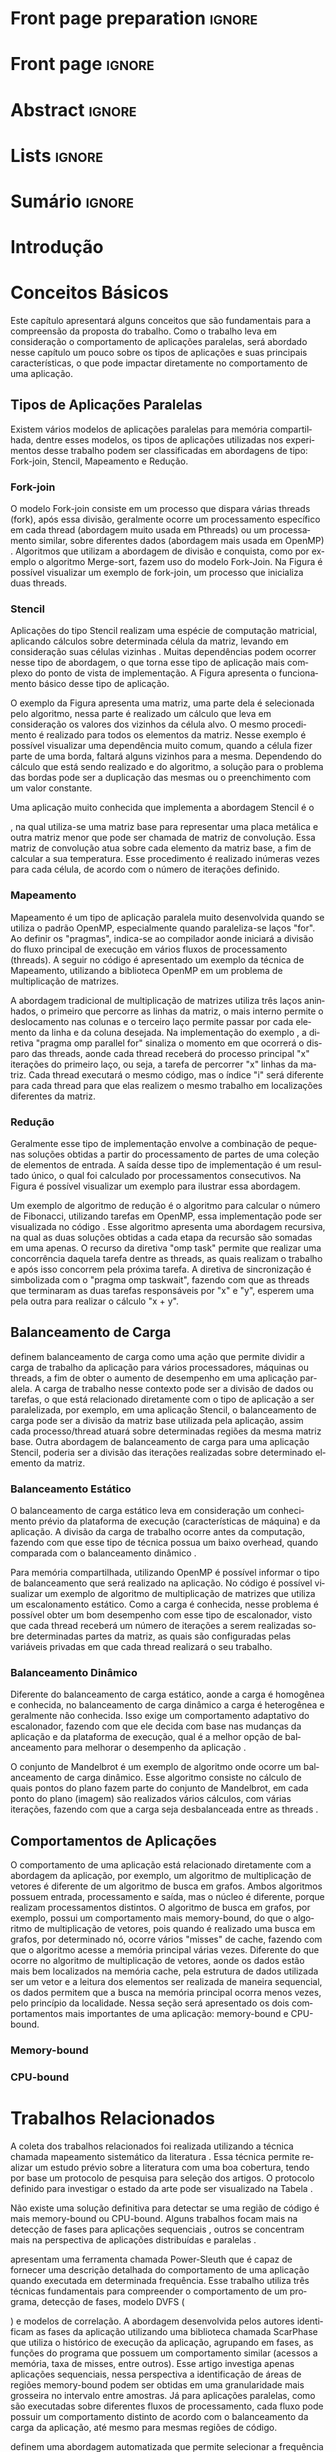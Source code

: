 #+TITLE:
#+AUTHOR: Gabriel Bronzatti Moro

#+STARTUP: overview indent
#+LANGUAGE: en
#+OPTIONS: H:3 creator:nil timestamp:nil skip:nil toc:nil num:t ^:nil ~:~
#+OPTIONS: author:nil title:nil date:nil
#+TAGS: noexport(n) deprecated(d) ignore(i)
#+EXPORT_SELECT_TAGS: export
#+EXPORT_EXCLUDE_TAGS: noexport

#+LATEX_CLASS: iiufrgs
#+LATEX_CLASS_OPTIONS: [ppgc,tc,brasilian]
#+LATEX_HEADER: \usepackage[utf8]{inputenc}
#+LATEX_HEADER: \usepackage[T1]{fontenc}
#+LATEX_HEADER: \usepackage{subfigure}
#+LATEX_HEADER: \usepackage{tabulary}
#+LATEX_HEADER: \usepackage{tabularx}
#+LATEX_HEADER: \usepackage{mathtools}
#+LATEX_HEADER: \usepackage{algorithm}
#+LATEX_HEADER: \usepackage{algorithmic}
#+LATEX_HEADER: \usepackage{listings}
#+LATEX_HEADER: \newcommand{\prettysmall}{\fontsize{6.5}{6.5}\selectfont}
#+LATEX_HEADER: \newcommand{\prettysmallbis}{\fontsize{7}{7}\selectfont}
#+LATEX_HEADER: \newcommand{\mtilde}{~}
#+LATEX_HEADER: \usepackage[utf8]{inputenc}
#+LATEX_HEADER: \usepackage[T1]{fontenc}
#+LATEX_HEADER: \usepackage{palatino}
#+LATEX_HEADER: \usepackage{hyperref}
#+LATEX_HEADER: \usepackage{cleveref}
#+LATEX_HEADER: \usepackage{booktabs}
#+LATEX_HEADER: \usepackage[normalem]{ulem}
#+LATEX_HEADER: \usepackage{xspace}
#+LATEX_HEADER: \usepackage{amsmath}
#+LATEX_HEADER: \usepackage{color}
#+LATEX_HEADER: \newcommand{\review}[1]{\textcolor[rgb]{1,0,0}{[Orientador: #1]}}
#+LATEX_HEADER: \newcommand{\Orientador}[1]{\textcolor[rgb]{0.2,0.2,0.7}{[Orientador: #1]}}
#+LATEX_HEADER: \newcommand{\source}{Source: Author}
#+LATEX_HEADER: \input{configuration.tex}

* Export to PDF (org-mode installation + emacnos configuration)    :noexport:

_org-mode installation_

Use the org-version =8.3.4=. To check, run M-x then type org-version,
then hit the enter key. You should see the current version. If your
version is older, or if the command you just type is unrecognized, you
have to install the latest version of org by following these steps:

#+BEGIN_SRC sh :results silent :exports none
git clone git://orgmode.org/org-mode.git; cd org-mode;
git checkout release_8.3.4; make
#+END_SRC

Then, edit the file =local.mk= changing the variable =prefix=. I
suggest you install in your HOME directory by putting something like:

=/home/schnorr/install/org-mode/=

For me, I have this (just an example):

#+BEGIN_EXAMPLE
prefix  = /home/schnorr/install/org-mode/
#+END_EXAMPLE

Finally, within the org-mode directory, just type:

#+BEGIN_SRC sh :results silent :exports none
make install
#+END_SRC

_Emacs configuration_

Now, you need to configure emacs.

Create a directory =.emacs.d= in your HOME directory.

Make sure your version of emacs is at least 24.4. Mine is:

#+begin_src sh :results output :session :exports both
emacs --version
#+end_src

#+RESULTS:
: GNU Emacs 24.4.1
: Copyright (C) 2014 Free Software Foundation, Inc.
: GNU Emacs comes with ABSOLUTELY NO WARRANTY.
: You may redistribute copies of Emacs
: under the terms of the GNU General Public License.
: For more information about these matters, see the file named COPYING.

Then, create (in =.emacs.d= directory) a =init.el= file with the following:

#+BEGIN_EXAMPLE
(add-to-list 'load-path "~/install/org-mode/emacs/site-lisp/org")
(mapc #'org-babel-load-file (directory-files dotfiles-dir t "\\.org$"))
#+END_EXAMPLE

To have the shortcuts and facilities I employ when coding in org, you
might want to put in the =.emacs.d= directory the contents described here:

http://mescal.imag.fr/membres/arnaud.legrand/misc/init.php

Or, just execute the following sequence of commands:

#+begin_src sh :results output :session :exports both
cd $HOME/.emacs.d/
wget http://mescal.imag.fr/membres/arnaud.legrand/misc/init.org -O mine.org
#+end_src

Note that the name has to be different from =init.org=, otherwise in the
first run of =emacs=, the initialization process will destroy the
configuration file you have just created. In this example, I have then
called the file =mine.org=.

Hope this helps.

* Front page preparation                                           :ignore:
#+BEGIN_LaTeX
\title{Plano de Ensino e Pesquisa}
\author{Bronzatti Moro}{Gabriel}
\advisor[Prof.~Dr.]{Mello Schnorr}{Lucas}

\date{Outubro}{2016}
\location{Porto Alegre}{RS}

% \renewcommand{\nominataReit}{Prof\textsuperscript{a}.~Wrana Maria Panizzi}
% \renewcommand{\nominataReitname}{Reitora}
% \renewcommand{\nominataPRE}{Prof.~Jos{\'e} Carlos Ferraz Hennemann}
% \renewcommand{\nominataPREname}{Pr{\'o}-Reitor de Ensino}
% \renewcommand{\nominataPRAPG}{Prof\textsuperscript{a}.~Joc{\'e}lia Grazia}
% \renewcommand{\nominataPRAPGname}{Pr{\'o}-Reitora Adjunta de P{\'o}s-Gradua{\c{c}}{\~a}o}
% \renewcommand{\nominataDir}{Prof.~Philippe Olivier Alexandre Navaux}
% \renewcommand{\nominataDirname}{Diretor do Instituto de Inform{\'a}tica}
% \renewcommand{\nominataCoord}{Prof.~Carlos Alberto Heuser}
% \renewcommand{\nominataCoordname}{Coordenador do PPGC}
% \renewcommand{\nominataBibchefe}{Beatriz Regina Bastos Haro}
% \renewcommand{\nominataBibchefename}{Bibliotec{\'a}ria-chefe do Instituto de Inform{\'a}tica}
% \renewcommand{\nominataChefeINA}{Prof.~Jos{\'e} Valdeni de Lima}
% \renewcommand{\nominataChefeINAname}{Chefe do \deptINA}
% \renewcommand{\nominataChefeINT}{Prof.~Leila Ribeiro}
% \renewcommand{\nominataChefeINTname}{Chefe do \deptINT}


%
% TODO: provide these keywords
%
%\keyword{HPC}
#+END_LaTeX

* Front page                                                       :ignore:
#+BEGIN_LaTeX
\maketitle
#+END_LaTeX

* Abstract                                                         :ignore:

#+BEGIN_LaTeX
\begin{abstract}
#+END_LaTeX
#+BEGIN_LaTeX
Abstract ...
\end{abstract}
#+END_LaTeX

* Lists                                                            :ignore:

#+BEGIN_LaTeX
%\listoffigures
%\listoftables

% lista de abreviaturas e siglas
% o parametro deve ser a abreviatura mais longa
%\begin{listofabbrv}{SPMD}
%   \item[ANTLR] Another Tool For Language Recognition
%   \item[CSV] Comma Separated Values
%   \item [DBMS] Database Management System    
%   \item[GC] Garbage Collector 
%   \item[HPC] High Performance Computing
%   \item[JDBC] Java Database Connectivity
%   \item[JVM] Java Virtual Machine
%\end{listofabbrv}


% idem para a lista de símbolos
% \begin{listofsymbols}{$\alpha\beta\pi\omega$}
%     \item[$\sum{\frac{a}{b}}$] Somatório do produtório
%     \item[$\alpha\beta\pi\omega$] Fator de inconstância do resultado
% \end{listofsymbols}
#+END_LaTeX

* Sumário                                                            :ignore:

#+BEGIN_LaTeX
\tableofcontents
#+END_LaTeX

* Configuring Emacs to correctly export to PDF                     :noexport:

Org mode is configured by default to export only the base classes.

See for details:
+ http://orgmode.org/worg/org-tutorials/org-latex-export.html

Execute the following code (with C-c C-c) prior to export this file to PDF.

#+BEGIN_SRC emacs-lisp :results silent :exports nones
(add-to-list 'load-path ".")
(require 'ox-extra)
(ox-extras-activate '(ignore-headlines))
(add-to-list 'org-latex-classes
             '("iiufrgs"
               "\\documentclass{iiufrgs}"
               ("\\chapter{%s}" . "\\chapter*{%s}")
               ("\\section{%s}" . "\\section*{%s}")
               ("\\subsection{%s}" . "\\subsection*{%s}")
               ("\\subsubsection{%s}" . "\\subsubsection*{%s}")
               ("\\paragraph{%s}" . "\\paragraph*{%s}")
               ("\\subparagraph{%s}" . "\\subparagraph*{%s}")))
#+END_SRC
* 2016-03-18 First entry (proper emacs configuration file)   :noexport:Orientador:

I recommend you use Arnaud's emacs configuration file, available here:
+ http://mescal.imag.fr/membres/arnaud.legrand/misc/init.php

Download the file =init.org=:

#+begin_src sh :results output :session :exports both
wget http://mescal.imag.fr/membres/arnaud.legrand/misc/init.org
#+end_src

#+RESULTS:

* 2016-04-29 How to compile with _bibtex_ entries              :Orientador:noexport:

Do as follows:

1. Export as usual to latex
2. Then, type in the terminal
   #+begin_src sh :results output :session :exports both
   pdflatex Dissertation.tex
   bibtex Dissertation
   pdflatex Dissertation.tex
   pdflatex Dissertation.tex
   #+end_src

* Introdução
* Conceitos Básicos
\label{chapter.basic_concepts}

Este capítulo apresentará alguns conceitos que são fundamentais para a
compreensão da proposta do trabalho. Como o trabalho leva em
consideração o comportamento de aplicações paralelas, será abordado
nesse capítulo um pouco sobre os tipos de aplicações e suas
principais características, o que pode impactar diretamente no
comportamento de uma aplicação. 

** Tipos de Aplicações Paralelas

Existem vários modelos de aplicações paralelas para memória
compartilhada, dentre esses modelos, os tipos de aplicações utilizadas
nos experimentos desse trabalho podem ser classificadas em abordagens
de tipo: Fork-join, Stencil, Mapeamento e Redução.

*** Fork-join

O modelo Fork-join consiste em um processo que dispara várias threads
(fork), após essa divisão, geralmente ocorre um processamento
específico em cada thread (abordagem muito usada em Pthreads) ou um
processamento similar, sobre diferentes dados (abordagem mais usada em
OpenMP) \cite{pacheco2011introduction}. Algoritmos que utilizam a
abordagem de divisão e conquista, como por exemplo o algoritmo
Merge-sort, fazem uso do modelo Fork-Join. Na Figura
\ref{fig.fork-join} é possível visualizar um exemplo de fork-join, um
processo que inicializa duas threads.

#+BEGIN_LaTeX
\begin{figure}[!htb]
\caption{Exemplo de Aplicação Fork-Join \cite{pacheco2011introduction}.}
\centering
\includegraphics[width=.85\linewidth]{./img/applicationFork-join.pdf}
\label{fig.fork-join} 
\end{figure}
#+END_LaTeX

*** Stencil

Aplicações do tipo Stencil realizam uma espécie de computação
matricial, aplicando cálculos sobre determinada célula da matriz,
levando em consideração suas células vizinhas \cite{Roth1997}. Muitas
dependências podem ocorrer nesse tipo de abordagem, o que torna esse
tipo de aplicação mais complexo do ponto de vista de implementação. A
Figura \ref{fig.stencil} apresenta o funcionamento básico desse tipo
de aplicação.

#+BEGIN_LaTeX
\begin{figure}[!htb]
\caption{Exemplo de Aplicação Stencil.}
\centering
\includegraphics[width=.85\linewidth]{./img/applicationStencil.pdf}
\label{fig.stencil} 
\end{figure}
#+END_LaTeX

O exemplo da Figura \ref{fig.stencil} apresenta uma matriz, uma parte
dela é selecionada pelo algoritmo, nessa parte é realizado um cálculo
que leva em consideração os valores dos vizinhos da célula alvo. O
mesmo procedimento é realizado para todos os elementos da
matriz. Nesse exemplo é possível visualizar uma dependência muito
comum, quando a célula fizer parte de uma borda, faltará
alguns vizinhos para a mesma. Dependendo do cálculo que está sendo
realizado e do algoritmo, a solução para o problema das bordas pode
ser a duplicação das mesmas ou o preenchimento com um valor
constante.

Uma aplicação muito conhecida que implementa a abordagem Stencil é o
#+BEGIN_LaTeX
\textit{Heat Transfer}
#+END_LaTeX
, na qual utiliza-se uma matriz base para representar uma placa
metálica e outra matriz menor que pode ser chamada de matriz de
convolução. Essa matriz de convolução atua sobre cada elemento da
matriz base, a fim de calcular a sua temperatura. Esse procedimento é
realizado inúmeras vezes para cada célula, de acordo com o número de
iterações definido.

*** Mapeamento

Mapeamento é um tipo de aplicação paralela muito desenvolvida quando se
utiliza o padrão OpenMP, especialmente quando paraleliza-se laços
"for". Ao definir os "pragmas", indica-se ao compilador aonde iniciará
a divisão do fluxo principal de execução em vários fluxos de
processamento (threads). A seguir no código \ref{lst.mm} é apresentado
um exemplo da técnica de Mapeamento, utilizando a biblioteca OpenMP em um problema
de multiplicação de matrizes.

#+LaTeX: \lstset{language=C,caption={Multiplicação de matrizes usando Mapeamento \cite{Krause2016}.},label=lst.mm}
#+BEGIN_LaTeX
\begin{lstlisting}
/*Multiplicacao das matrizes matA e matB*/
int i,j,k;
double tmp=0.0;

#pragma omp parallel for private(i,j,k)
for(i=0;i < size; i++) {
  for(j=0;j < size; j++) {
	  tmp=0;
	  for(k=0; k < size; k++) {
	    tmp = tmp + A[i * size + k] * B[k * size + j];
    }
	    R[i * size + j] = tmp;
	}
}
\end{lstlisting}

#+END_LaTeX

A abordagem tradicional de multiplicação de matrizes utiliza três
laços aninhados, o primeiro que percorre as linhas da matriz, o mais
interno permite o deslocamento nas colunas e o terceiro laço permite
passar por cada elemento da linha e da coluna desejada. Na
implementação do exemplo \ref{lst.mm}, a diretiva "pragma omp parallel
for" sinaliza o momento em que ocorrerá o disparo das threads, aonde
cada thread receberá do processo principal "x" iterações do primeiro
laço, ou seja, a tarefa de percorrer "x" linhas da matriz. Cada thread
executará o mesmo código, mas o índice "i" será diferente para cada
thread para que elas realizem o mesmo trabalho em localizações
diferentes da matriz.

*** Redução

Geralmente esse tipo de implementação envolve a combinação de pequenas
soluções obtidas a partir do processamento de partes de uma coleção de
elementos de entrada. A saída desse tipo de implementação é um
resultado único, o qual foi calculado por processamentos
consecutivos. Na Figura \ref{fig.reduction} é possível visualizar um
exemplo para ilustrar essa abordagem.

#+BEGIN_LaTeX
\begin{figure}[!htb]
\caption{Exemplo de Redução.}
\centering
\includegraphics[width=.40\linewidth]{./img/applicationReduction.pdf}
\label{fig.reduction} 
\end{figure}
#+END_LaTeX

Um exemplo de algoritmo de redução é o algoritmo para calcular o
número de Fibonacci, utilizando tarefas em OpenMP, essa implementação
pode ser visualizada no código \ref{lst.fib}. Esse algoritmo apresenta
uma abordagem recursiva, na qual as duas soluções obtidas a cada etapa
da recursão são somadas em uma apenas. O recurso da diretiva "omp
task" permite que realizar uma concorrência daquela tarefa dentre as
threads, as quais realizam o trabalho e após isso concorrem pela
próxima tarefa. A diretiva de sincronização é simbolizada com o
"pragma omp taskwait", fazendo com que as threads que terminaram as
duas tarefas responsáveis por "x" e "y", esperem uma pela outra para
realizar o cálculo "x + y". 

#+LaTeX: \lstset{language=C,caption={Fibonacci implementado usando tarefas OpenMP \cite{addison2009openmp}.},label=lst.fib}
#+BEGIN_LaTeX
\begin{lstlisting}
int fib(int n) {
    int x, y;
    if (n < 2)
        return n;
    else {
        #pragma omp task shared(x)
            x = fib(n - 1);
        #pragma omp task shared(y)
            y = fib(n - 2);
        #pragma omp taskwait
            return x + y;
    }
}
\end{lstlisting}

#+END_LaTeX

** Balanceamento de Carga

\citeonline{Li2005} definem balanceamento de carga como uma ação que
permite dividir a carga de trabalho da aplicação para vários
processadores, máquinas ou threads, a fim de obter o aumento de
desempenho em uma aplicação paralela. A carga de trabalho nesse
contexto pode ser a divisão de dados ou tarefas, o que está
relacionado diretamente com o tipo de aplicação a ser paralelizada,
por exemplo, em uma aplicação Stencil, o balanceamento de carga pode
ser a divisão da matriz base utilizada pela aplicação, assim cada
processo/thread atuará sobre determinadas regiões da mesma matriz
base. Outra abordagem de balanceamento de carga para uma aplicação
Stencil, poderia ser a divisão das iterações realizadas sobre
determinado elemento da matriz. 

*** Balanceamento Estático

O balanceamento de carga estático leva em consideração um conhecimento
prévio da plataforma de execução (características de máquina) e da
aplicação. A divisão da carga de trabalho ocorre antes da computação,
fazendo com que esse tipo de técnica possua um baixo overhead, quando
comparada com o balanceamento dinâmico \cite{Li2005}. 

Para memória compartilhada, utilizando OpenMP é possível informar o
tipo de balanceamento que será realizado na aplicação. No código
\ref{lst.static} é possível visualizar um exemplo de algoritmo de
multiplicação de matrizes que utiliza um escalonamento estático. Como
a carga é conhecida, nesse problema é possível obter um bom desempenho
com esse tipo de escalonador, visto que cada thread receberá um número
de iterações a serem realizadas sobre determinadas partes da matriz,
as quais são configuradas pelas variáveis privadas em que cada thread
realizará o seu trabalho. 

#+LaTeX: \lstset{language=C,caption={Uso de escalonador estático com OpenMP.} ,label=lst.static}
#+BEGIN_LaTeX
\begin{lstlisting}
#pragma omp parallel for private(i,j,k,tmp) schedule(static)
    for(i=0;i < size; i++) {
		for(j=0;j < size; j++) {
			tmp=0;
			for(k=0; k < size; k++)
				tmp = tmp + A[i][k] * B[k][j];
			R[i][j] = tmp;
		}
	}
\end{lstlisting}


#+END_LaTeX

*** Balanceamento Dinâmico

Diferente do balanceamento de carga estático, aonde a carga é
homogênea e conhecida, no balanceamento de carga dinâmico a carga é
heterogênea e geralmente não conhecida. Isso exige um comportamento
adaptativo do escalonador, fazendo com que ele decida com base nas
mudanças da aplicação e da plataforma de execução, qual é a melhor
opção de balanceamento para melhorar o desempenho da aplicação
\cite{Li2005}. 

O conjunto de Mandelbrot é um exemplo de algoritmo onde ocorre um
balanceamento de carga dinâmico. Esse algoritmo consiste no cálculo de
quais pontos do plano fazem parte do conjunto de Mandelbrot, em cada
ponto do plano (imagem) são realizados vários cálculos, com várias
iterações, fazendo com que a carga seja desbalanceada entre as threads
\cite{chandra2001parallel}. 

** Comportamentos de Aplicações

O comportamento de uma aplicação está relacionado diretamente com a
abordagem da aplicação, por exemplo, um algoritmo de multiplicação de
vetores é diferente de um algoritmo de busca em grafos. Ambos
algoritmos possuem entrada, processamento e saída, mas o núcleo é
diferente, porque realizam processamentos distintos. O algoritmo de
busca em grafos, por exemplo, possui um comportamento mais
memory-bound, do que o algoritmo de multiplicação de vetores, pois
quando é realizado uma busca em grafos, por determinado nó, ocorre
vários "misses" de cache, fazendo com que o algoritmo acesse a memória
principal várias vezes. Diferente do que ocorre no algoritmo de
multiplicação de vetores, aonde os dados estão mais bem localizados na
memória cache, pela estrutura de dados utilizada ser um vetor e a
leitura dos elementos ser realizada de maneira sequencial, os dados
permitem que a busca na memória principal ocorra menos vezes, pelo
princípio da localidade. Nessa seção será apresentado os dois
comportamentos mais importantes de uma aplicação: memory-bound e
CPU-bound.

*** Memory-bound


*** CPU-bound

#+BEGIN_LaTeX
%\begin{figure}[!htb]
%\caption{JavaCC's file generation flow}
%\centering
%\includegraphics[width=.85\linewidth]{./img/javaccex.pdf}
%\label{fig.javaccex} 
%\\\source
%\end{figure}
#+END_LaTeX

* Trabalhos Relacionados
\label{chapter.relatedwork}

A coleta dos trabalhos relacionados foi realizada utilizando a técnica
chamada mapeamento sistemático da literatura \cite{Kitchenham2007}. Essa 
técnica permite realizar um estudo prévio sobre a literatura com uma 
boa cobertura, tendo por base um protocolo de pesquisa para seleção 
dos artigos. O protocolo definido para investigar o estado da arte pode ser visualizado na Tabela \ref{table:protocoloDePesquisa}.

#+BEGIN_LaTeX
\begin{table}[!htb]
\centering
\caption{Protocolo de Pesquisa}\label{table:protocoloDePesquisa}
\vspace{0.5cm}
\begin{tabular}{|l|} 
\hline
\textbf{Critérios de Seleção} \\
\hline
- publicados acima de 2005 \\
- artigos de bases confiáveis, revistas, periódicos e conferências \\
- trabalho deve apresentar uma metodologia consistente, com uma \\ 
descrição detalhada dos experimentos \\
\hline
\textbf{Critério de Inclusão} \\
\hline
- trabalhos destinados a redução do consumo de energia de aplicações \\
paralelas, distribuídas e sequenciais \\
\hline
\textbf{Critérios de Exclusão} \\
\hline
- artigos com o número menor ou igual a 6 páginas \\
- artigos não escritos em inglês \\
\hline
\textbf{Palavras-chave} \\
\hline
``memory-bound'' + ``behavior'' + \\ 
``applications'' + ``power consumption'' + \\ 
``hpc'' \\
\hline
\textbf{Questão de Pesquisa} \\
\hline
- Quais são as abordagens/técnicas que permitem diminuir a redução de \\
energia de aplicações, levando em consideração o comportamento de aplicações? \\
\hline
\end{tabular}
\end{table}
#+END_LaTeX

Não existe uma solução definitiva para detectar se uma região de
código é mais memory-bound ou CPU-bound. Alguns trabalhos focam mais
na detecção de fases para aplicações sequenciais
\cite{spiliopoulos2012power}, outros se concentram mais na perspectiva
de aplicações distribuídas \cite{freeh2005exploring} e paralelas
\cite{laurenzano2011reducing, millani2016fr}. 

\citeonline{spiliopoulos2012power} apresentam uma ferramenta chamada
Power-Sleuth que é capaz de fornecer uma descrição detalhada do
comportamento de uma aplicação quando executada em determinada
frequência. Esse trabalho utiliza três técnicas fundamentais para
compreender o comportamento de um programa, detecção de fases, modelo DVFS (
#+BEGIN_LaTeX
\textit{Dynamic Voltage and Frequency Scaling}
#+END_LaTeX
) e modelos de correlação. A abordagem desenvolvida pelos autores
identificam as fases da aplicação utilizando uma biblioteca chamada
ScarPhase que utiliza o histórico de execução da
aplicação, agrupando em fases, as funções do programa que possuem um
comportamento similar (acessos a memória, taxa de misses, entre
outros). Esse artigo investiga apenas aplicações sequenciais, nessa
perspectiva a identificação de áreas de regiões memory-bound podem ser
obtidas em uma granularidade mais grosseira no intervalo entre
amostras. Já para aplicações paralelas, como são executadas sobre
diferentes fluxos de processamento, cada fluxo pode possuir um
comportamento distinto de acordo com o balanceamento da carga da
aplicação, até mesmo para mesmas regiões de código.

\citeonline{laurenzano2011reducing} definem uma
abordagem automatizada que permite selecionar a frequência mais
adequada de processador para determinado laço do programa. A
frequência do processador é escolhida utilizando como base uma análise
estática (realizada antes da execução) e outra análise realizada 
durante o tempo de execução da aplicação, utilizando os rastros
obtidos. Os autores utilizaram vários benchmarks, tendo como
base de execução o framework chamado pcubed (
#+BEGIN_LaTeX
\textit{PMaC's Performance and Power benchmark}
#+END_LaTeX
) que permite explorar diferentes comportamentos de laços de
interações, a fim de definir uma caracterização para a máquina alvo. A
caracterização da máquina define valores como consumo de potência,
desempenho, padrões de execução e frequências de processador. Os
resultados obtidos no experimento podem ser utilizados posteriormente
como base de conhecimento, assim é possível visualizar o comportamento
do consumo de energia quando se ajusta os fatores de caracterização da
máquina. Dentre os resultados obtidos pelo trabalho, o melhor foi a
redução de até 10,6% no consumo de energia. 

Diferente de \citeonline{laurenzano2011reducing},
\citeonline{freeh2005exploring} apresentam uma abordagem voltada à memória
distribuída para aplicações MPI. Essa abordagem encontra a melhor
frequência para cada nó, a frequência é definida por uma heurística
chamada ``gear'' que define um ganho entre consumo de energia e
desempenho. Com o trace obtido a partir de uma pré-execução, a
abordagem define blocos (
#+BEGIN_LaTeX
 \textit{Basic blocks}
#+END_LaTeX
) que realizam operações comuns, depois dessa classificação é obtido
as fases da aplicação que correspondem a junção desses blocos. Para
cada bloco é definido o ganho desejado. O ganho é a melhor
configuração encontrada (frequência de processador) entre consumo de
energia e desempenho para determinada fase da aplicação. Os resultados
apresentam um ganho considerável para mais da metade das aplicações
executadas, o melhor resultado obtido foi a redução do consumo de
energia em 9% e do tempo de execução em 1%.

Para aplicações paralelas escritas com OpenMP,
\citeonline{millani2016fr} apresentam uma abordagem que analisa as
regiões paralelas de um programa, utilizando uma análise detalhada com a técnica 
#+BEGIN_LaTeX
\textit{Design of Experiments}
#+END_LaTeX
 e 
#+BEGIN_LaTeX
\textit{Screening Design}.
#+END_LaTeX
Os autores realizaram experimentos com sete benchmarks, através das
execuções eles concluíram que é possível obter um ganho considerável
de energia e desempenho com a utilização da abordagem, dependendo das
características comportamentais da aplicação. A técnica consiste na
instrumentação manual de código para assinalar as regiões paralelas no
código fonte. Diferente disso, o foco desse trabalho é direcionado na
identificação automática dessas regiões paralelas, baseando-se em
contadores de hardware específicos.

** Detecção de Regiões Memory-bound	

Cada um dos trabalhos analisados utiliza uma abordagem diferenciada
para analisar o comportamento de uma aplicação, classificando trechos
de execução mais memory-bound, partes em
que a aplicação espera por IO (entrada ou saída de dados), entre
outros comportamentos. Como o alvo desse trabalho é a detecção de regiões
memory-bound de aplicações paralelas, para que seja possível reduzir o
consumo de energia de toda aplicação pelo uso da técnica DVFS. Nessa
seção será abordado as medidas utilizadas pelas técnicas, ao
definir o comportamento memory-bound de um programa. Na Tabela
\ref{table:comparativoDeTrabalhos} é possível visualizar um
comparativo entre as abordagens. 

#+BEGIN_LaTeX
\begin{table}[h]
\centering
\caption{Comparativo de trabalhos}\label{table:comparativoDeTrabalhos}
\vspace{0.5cm}
\begin{tabular}{rrr} 
\citeonline{laurenzano2011reducing} & \citeonline{spiliopoulos2012power} & \citeonline{freeh2005exploring} \\
\hline
Tamanho de Array & Miss na LLC & Miss na L2 \\
Stride & Cycles &  Operações por Miss \\
Taxa de Hit & Stall Cycles & -\\
Operações de Memória & Latência de Memória & - \\
Operações de FP & Tempo de Reorder Buffer & - \\
Instruções por Laço & - & - \\
\end{tabular}
\end{table}

%\begin{table}[h]
%\centering
%\caption{Comparativo de trabalhos}\label{table:comparativoDeTrabalhos}
%\vspace{0.5cm}
%\begin{tabular}{r|lr} 
%Trabalho & Medidas & Overhead \\
%\hline
%\citeonline{spiliopoulos2012power} & Miss na LLC \\ Cycles & 2% \\
% & Cycles &  \\
% & Stall Cycles & \\
% & Latência de Memória & \\
% & Tempo de Reorder Buffer & \\
%\citeonline{freeh2005exploring} & Operações por Miss & - \\
% & Miss na L2 &  \\
%\citeonline{laurenzano2011reducing} & Tamanho de Array & 4x mais lento \\
% & stride & \\
% & Taxa de hit & \\
% & Número de Operações de Memória & \\
% & Número de Operações de FP & \\
% & Instruções por Laço & \\
%\citeonline{millani2016fr} & - & - \\
%\end{tabular}
%\end{table}
#+END_LaTeX

Dentre os trabalhos, pode-se visualizar que
\citeonline{laurenzano2011reducing} utilizam mais medidas que as outras
técnicas, a fim de compreender o comportamento da aplicação em uma
granularidade mais fina, analisando além das fases da aplicação onde
ocorre mais processamento, também os padrões de acesso à memória. Já
\citeonline{spiliopoulos2012power} apresentam uma abordagem diferente,
analisando também o tempo em que o 
#+BEGIN_LaTeX
\textit{Reorder Buffer}
#+END_LaTeX
 leva para encher. A abordagem que utiliza menos medidas é a de
 \citeonline{freeh2005exploring}, a qual analisa apenas o índice de cache
 misses para o segundo nível de cache, já que em sua abordagem é
 levado em consideração uma aplicação distribuída, o grão é o próprio
 nó de processamento.

* Experimentos
\label{chapter.experiments} 


#+BEGIN_LaTeX
%\begin{table}[!htb]
%\caption{Experimental Units description}
%\label{tab.machines}
%\centering
%\begin{tabularx}{\linewidth}{lXXX}\toprule
%                        &   {\bf Luiza}         & {\bf Orion1}         & {\bf Guarani}    %\\\toprule
%Processor                &  Intel Core i7        & Xeon E5-2630         & Intel Core i5-2400   %\\
%CPU(s)                   &  1                    & 2                    & 1       \\
%Cores per CPU            &  4                    & 6                    & 4             \\
%Max. Freq.               &  2.7 GHz              & 2.30GHz              & 3.10GHz       \\
%L1d/L1i Cache            & 32/32KBytes           & 32/32KBytes          & 32/32KBytes  \\     
%L2 Cache                 & 256KBytes             & 256KBytes            & 256KBytes    \\
%L3 Cache                 & 6MBytes               & 15MBytes              & 6MBytes         \\
%Memory                   & 16GBytes              & 32GBytes             & 20GBytes      %\\\midrule
%OS                       & OSX 10.10.5           & Ubuntu 12.04.5       & Debian 4.3.5-1 \\
%\bottomrule\end{tabularx}
%\end{table}
#+END_LaTeX

#+LATEX: \bibliography{References}


\appendix

